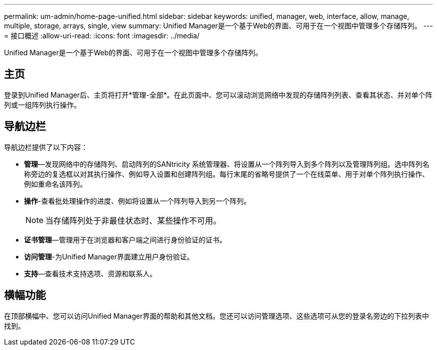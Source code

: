 ---
permalink: um-admin/home-page-unified.html 
sidebar: sidebar 
keywords: unified, manager, web, interface, allow, manage, multiple, storage, arrays, single, view 
summary: Unified Manager是一个基于Web的界面、可用于在一个视图中管理多个存储阵列。 
---
= 接口概述
:allow-uri-read: 
:icons: font
:imagesdir: ../media/


[role="lead"]
Unified Manager是一个基于Web的界面、可用于在一个视图中管理多个存储阵列。



== 主页

登录到Unified Manager后、主页将打开*管理-全部*。在此页面中、您可以滚动浏览网络中发现的存储阵列列表、查看其状态、并对单个阵列或一组阵列执行操作。



== 导航边栏

导航边栏提供了以下内容：

* *管理*—发现网络中的存储阵列、启动阵列的SANtricity 系统管理器、将设置从一个阵列导入到多个阵列以及管理阵列组。选中阵列名称旁边的复选框以对其执行操作、例如导入设置和创建阵列组。每行末尾的省略号提供了一个在线菜单、用于对单个阵列执行操作、例如重命名该阵列。
* *操作*-查看批处理操作的进度、例如将设置从一个阵列导入到另一个阵列。
+
[NOTE]
====
当存储阵列处于非最佳状态时、某些操作不可用。

====
* *证书管理*—管理用于在浏览器和客户端之间进行身份验证的证书。
* *访问管理*-为Unified Manager界面建立用户身份验证。
* *支持*—查看技术支持选项、资源和联系人。




== 横幅功能

在顶部横幅中、您可以访问Unified Manager界面的帮助和其他文档。您还可以访问管理选项、这些选项可从您的登录名旁边的下拉列表中找到。
